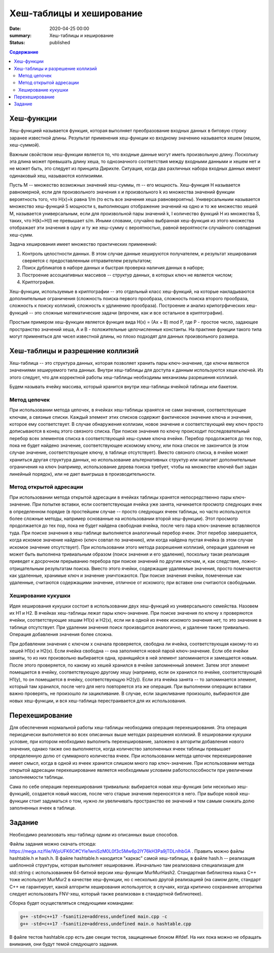 Хеш-таблицы и хеширование
#########################

:date: 2020-04-25 00:00
:summary: Хеш-таблицы и хеширование
:status: published

.. default-role:: code
.. contents:: Содержание

Хеш-функции
===========

Хеш-функцией называется функция, которая выполняет преобразование входных данных в битовую строку заранее известной длины. Результат применения хеш-функции ко входному значению называется хешем (хешом, хеш-суммой).

Важным свойством хеш-функции является то, что входные данные могут иметь произвольную длину. Поскольку эта длина может превышать длину хеша, то однозначного соответствия между входными данными и хешем нет и не может быть, это следует из принципа Дирихле. Ситуация, когда два рахличных набора входных данных имеют одинаковый хеш, называются коллизиями.

Пусть M -- множество возможных значений хеш-суммы, m -- его мощность. Хеш-функция H называется равномерной, если для произвольного значения x и произвольного k из множества значений функции вероятность того, что H(x)=k равна 1/m (то есть все значения хеша равновероятны). Универсальныим называется множество хеш-функций S мощности s, выполняющих отображение значений на одно и то же множество хешей M, называется универсальным, если для произвольной пары значений k, l количество функций H из множества S, таких, что H(k)=H(l) не превышает s/m. Иными словами, случайно выбранная хеш-функция из этого множества отображает эти значения в одну и ту же хеш-сумму с вероятностью, равной вероятности случайного совпадения хеш-сумм.

Задача хеширования имеет множество практических применений:

1. Контроль целостности данных. В этом случае данные хешируются получателем, и результат хеширования сверяется с предоставленным отправителем результатом;
2. Поиск дубликатов в наборе данных и быстрая проверка наличия данных в наборе;
3. Построение ассоциативных  массивов -- структур данных, в которых ключ не является числом;
4. Криптография.

Хеш-функции, используемые в криптографии -- это отдельный класс хеш-функций, на которые накладываются дополнительные ограничения (сложность поиска первого прообраза, сложность поиска второго прообраза, сложность к поиску коллизий, сложность к удлинению прообраза). Построение и анализ крипогрфических хеш-функций -- это сложные математические задачи (впрочем, как и все остальное в криптографии).

Простым примером хеш-функции является функция вида H(x) = (Ax + B) mod P, где P - простое число, задающее пространство значений хеша, A и B - положительные целочисленные константы. На практике функции такого типа могут применяться для чисел известной длины, но плохо подходят для данных произвольного размера.

Хеш-таблицы и разрешение коллизий
=================================

Хеш-таблица -- это структура данных, которая позволяет хранить пары ключ-значение, где ключи являются значениями хешируемого типа данных. Внутри хеш-таблицы для доступа к данным используются хеши ключей. Из этого следует, что для корректной работы хеш-таблицы необходимы механизмы разрешения коллизий.

Будем называть ячейку массива, который хранится внутри хеш-таблицы ячейкой таблицы или бакетом.

Метод цепочек
-------------

При использовании метода цепочек, в ячейках хеш-таблицы хранятся не сами значения, соответствующие ключам, а связные списки. Каждый элемент этих списков содержит фактическое значение ключа и значение, которое ему соответствует. В случае обнаружения коллизии, новое значение и соответствующий ему ключ просто дописываются в конец этого связного списка. При поиске значения по ключу происходит последовательный перебор всех элементов списка в соответствующей хеш-сумме ключа ячейке. Перебор продолжается до тех пор, пока не будет найдено значение, соответствующее искомому ключу, или пока список не закончится (в этом случае значение, соответствующее ключу, в таблице отсутствует). Вместо связного списка, в ячейке может храниться другая структура данных, но использование альтернативных структур или налагает дополнительные ограничения на ключ (например, использование дерева поиска требует, чтобы на множестве ключей был задан линейный порядок), или не дает выигрыша в производительности.

Метод открытой адресации
------------------------

При использовании метода открытой адресации в ячейках таблицы хранятся непосредственно пары ключ-значение. При попытке вставки, если соответствующая ячейка уже занята, начинается просмотр следующих ячек в определенном порядке (в простейшем случае -- просто следующих ячеек таблицы, но часто используются более сложные методы, например основанные на использовании второй хеш-функции). Этот просмотр продолжается до тех пор, пока не будет найдена свободная ячейка, после чего пара ключ-значение вставляются туда. При поиске значения в хеш-таблице выполняется аналогичный перебор ячеек. Этот перебор завершается, когда искомое значение найдено (ключ совпал по значению), или когда найдена пустая ячейка (в этом случае искомое значение отсутствует). При использовании этого метода разрешения коллизий, операция удаления не может быть выполнена тривиальным образом (поиск значения и его удаление), поскольку такая реализация приведет к досрочном прерыванию перебора при поиске значений по другим ключам, и, как следствие, ложно-отрицательным результатам поиска. Вместо этого ячейки, содержащие удаляемые значения, просто помечаются как удаленные, хранимые ключ и значение уничтожаются. При поиске значения ячейки, помеченные как удаленные, считаются содержащими значение, отличное от искомого; при вставке они считаются свободными.

Хеширование кукушки
-------------------

Идея хеширования кукушки состоит в использовании двух хеш-функций из универсального семейства. Назовем их H1 и H2. В ячейках хеш-таблицы лежат пары ключ-значение. При поиске значения по ключу x проверяются ячейки, соответствующие хешам H1(x) и H2(x), если ни в одной из ячеек искомого значения нет, то это значение в таблице отсутствует. При удалении значения поиск производится аналогично, и удаление также тривиально. Операция добавления значения более сложна.

При добавлении значения с ключом x сначала проверяется, свободна ли ячейка, соответствующая какому-то из хешей H1(x) и H2(x). Если ячейка свободна -- она заполняется новой парой ключ-значение. Если обе ячейки заняты, то из них произвольно выбирается одна, хранящийся в ней элемент запоминается и замещается новым. После этого проверяется, по какому из хешей хранился в ячейке запомненный элемент. Затем этот элемент помещается в ячейку, соответствующую другому хешу (например, если он хранился по ячейке, соответствующей H1(y), то он помещается в ячейку, соответствующую H2(y)). Если эта ячейка занята -- то запоминается элемент, который там хранился, после чего для него повторяется эта же операция. При выполнении операции вставки важно проверять, не произошло ли зацикливание. В случае, если зацикливание произошло, выбираются две новых хеш-функции, и вся хеш-таблица перестраивается для их использования.

Перехеширование
===============

Для обеспечения нормальной работы хеш-таблицы необходима операция перехеширования. Эта операция периодически выполняется во всех описанных выше методах разрешения коллизий. В хешировании кукушки условие, при котором необходимо выполнить перехеширование, заложено в алгоритм добавления нового значения, однако также оно выполняется, когда количество заполненных ячеек таблицы превышает определенную долю от суммарного количества ячеек. При использовании метода цепочек перехеширование имеет смысл, когда в одной из ячеек хранится слишком много пар ключ-значение. При использовании метода открытой адресации перехеширование является необходимым условием работоспособности при увеличении заполняемости таблицы.

Сама по себе операция перехеширования тривиальна: выбирается новая хеш-функция (или несколько хеш-функций), создается новый массив, после чего старые значения переносятся в него. При выборе новой хеш-функции стоит задуматься о том, нужно ли увеличивать пространство ее значений и тем самым снижать долю заполненных ячеек в таблице.

Задание
=======

Необходимо реализовать хеш-таблицу одним из описанных выше способов.

Файлы задания можно скачать отсюда: https://mega.nz/file/WjoUFK6C#CYle1wniSzM0L0f3c5Mw6p2lY76kH3Pa9jTDLnlhbGA . Править можно файлы hashtable.h и hash.h. В файле hashtable.h находится "каркас" самой хеш-таблицы, в файле hash.h -- реализация шаблонной структуры, которая выполняет хеширование. Изначально там реализована специализация для std::string с использованием 64-битной версии хеш-функции MurMurHash2. Стандартная библиотека языка C++ тоже использует MurMur2 в качестве хеш-функции, но с несколько другой реализацией (на самом деле, стандарт C++ не гарантирует, какой алгоритм хеширования используется; в случаях, когда критично сохранение алгоритма следует использовать FNV-хеш, который также реализован в стандартной библиотеке).

Сборка будет осуществляться следующими командами:

.. code :: c++

  g++ -std=c++17 -fsanitize=address,undefined main.cpp -c
  g++ -std=c++17 -fsanitize=address,undefined main.o hashtable.cpp
  
В файле тестов hashtable.cpp есть две секции тестов, защищенные блоком #ifdef. На них пока можно не обращать внимания, они будут темой следующего задания.
